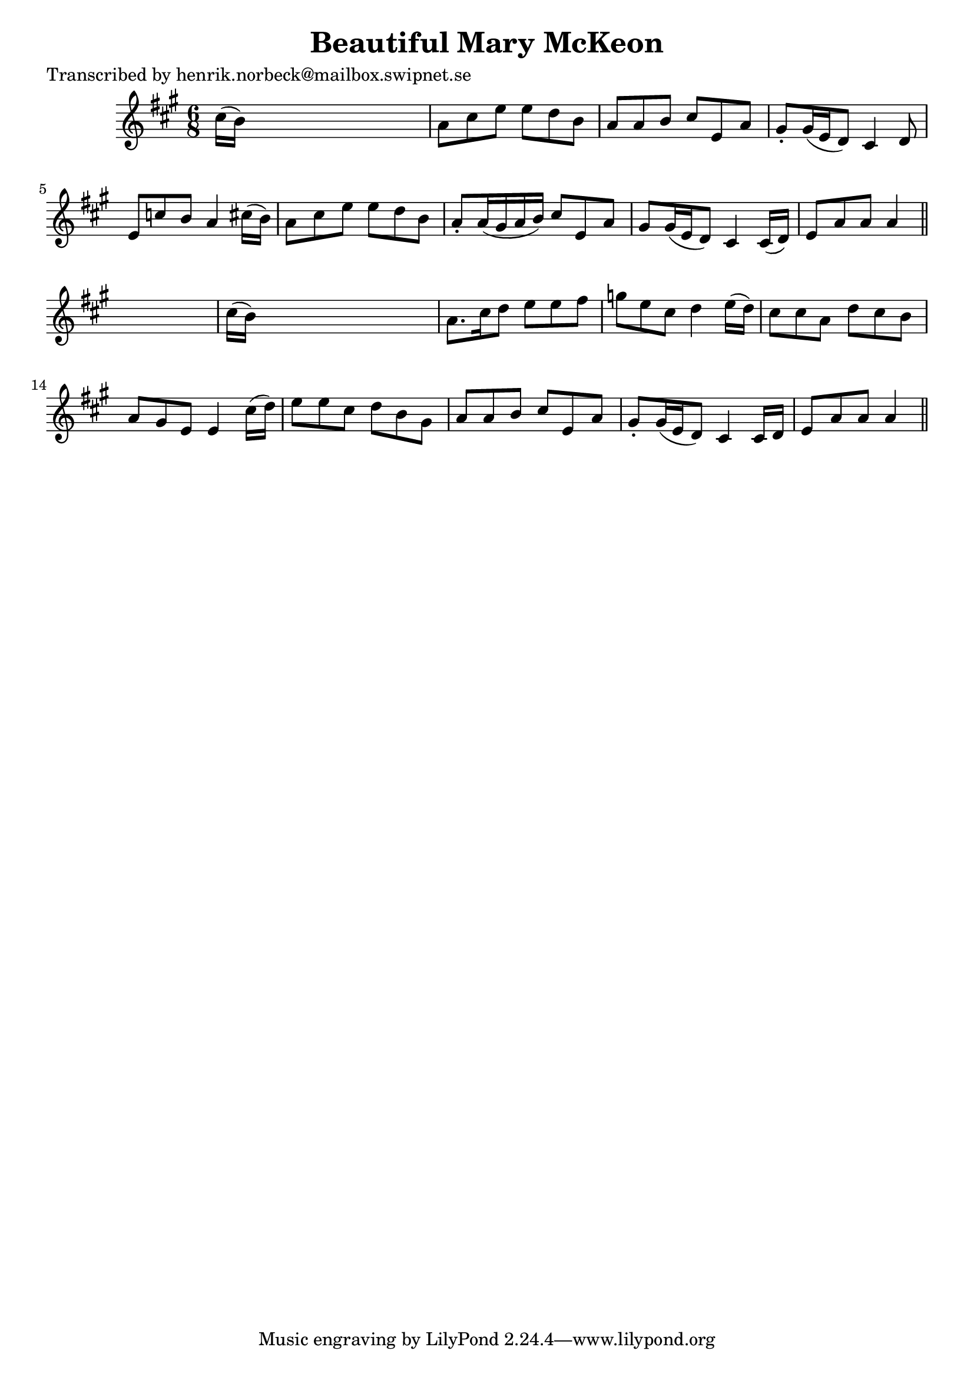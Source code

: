 
\version "2.16.2"
% automatically converted by musicxml2ly from xml/0434_hn.xml

%% additional definitions required by the score:
\language "english"


\header {
    poet = "Transcribed by henrik.norbeck@mailbox.swipnet.se"
    encoder = "abc2xml version 63"
    encodingdate = "2015-01-25"
    title = "Beautiful Mary McKeon"
    }

\layout {
    \context { \Score
        autoBeaming = ##f
        }
    }
PartPOneVoiceOne =  \relative cs'' {
    \key a \major \time 6/8 cs16 ( [ b16 ) ] s8*5 | % 2
    a8 [ cs8 e8 ] e8 [ d8 b8 ] | % 3
    a8 [ a8 b8 ] cs8 [ e,8 a8 ] | % 4
    gs8 -. [ gs16 ( e16 d8 ) ] cs4 d8 | % 5
    e8 [ c'8 b8 ] a4 cs16 ( [ b16 ) ] | % 6
    a8 [ cs8 e8 ] e8 [ d8 b8 ] | % 7
    a8 -. [ a16 ( gs16 a16 b16 ) ] cs8 [ e,8 a8 ] | % 8
    gs8 [ gs16 ( e16 d8 ) ] cs4 cs16 ( [ d16 ) ] | % 9
    e8 [ a8 a8 ] a4 \bar "||"
    s8 | \barNumberCheck #10
    cs16 ( [ b16 ) ] s8*5 | % 11
    a8. [ cs16 d8 ] e8 [ e8 fs8 ] | % 12
    g8 [ e8 cs8 ] d4 e16 ( [ d16 ) ] | % 13
    cs8 [ cs8 a8 ] d8 [ cs8 b8 ] | % 14
    a8 [ gs8 e8 ] e4 cs'16 ( [ d16 ) ] | % 15
    e8 [ e8 cs8 ] d8 [ b8 gs8 ] | % 16
    a8 [ a8 b8 ] cs8 [ e,8 a8 ] | % 17
    gs8 -. [ gs16 ( e16 d8 ) ] cs4 cs16 [ d16 ] | % 18
    e8 [ a8 a8 ] a4 \bar "||"
    }


% The score definition
\score {
    <<
        \new Staff <<
            \context Staff << 
                \context Voice = "PartPOneVoiceOne" { \PartPOneVoiceOne }
                >>
            >>
        
        >>
    \layout {}
    % To create MIDI output, uncomment the following line:
    %  \midi {}
    }

